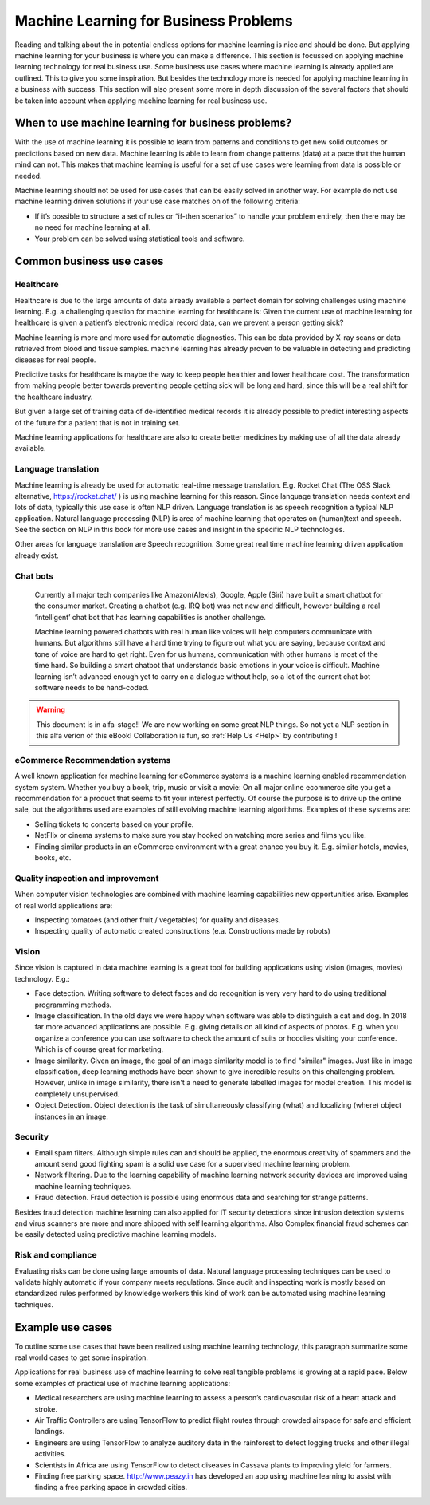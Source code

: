 Machine Learning for Business Problems
=======================================

Reading and talking about the in potential endless options for machine learning is nice and should be done. But applying machine learning for your business is where you can make a difference. This section is focussed on applying machine learning technology for real business use. Some business use cases where machine learning is already applied are outlined. This to give you some inspiration. But besides the technology more is needed for applying machine learning in a business with success. This section will also present some more in depth discussion of the several factors that should be taken into account when applying machine learning for real business use.

When to use machine learning for business problems?
-------------------------------------------------------

With the use of machine learning it is possible to learn from patterns and conditions to get new solid outcomes or predictions based on new data. Machine learning is able to learn from change patterns (data) at a pace that the human mind can not. This makes that machine learning is useful for a set of use cases were learning from data is possible or needed.
 

Machine learning should not be used for use cases that can be easily solved in another way. 
For example do not use machine learning driven solutions if your use case matches on of the following criteria:

* If it’s possible to structure a set of rules or “if-then scenarios” to handle your problem entirely, then there may be no need for machine learning at all.
* Your problem can be solved using statistical tools and software.

Common business use cases
-----------------------------

Healthcare
^^^^^^^^^^^^

Healthcare is due to the large amounts of data already available a perfect domain for solving challenges using machine learning. E.g. a challenging question for machine learning for healthcare is: Given the current use of machine learning for healthcare is given a patient’s electronic medical record data, can we prevent a person getting sick?

Machine learning is more and more used for automatic diagnostics. This can be data provided by X-ray scans or data retrieved from blood and tissue samples. machine learning has already proven to be valuable in detecting and predicting diseases for real people.

Predictive tasks for healthcare is maybe the way to keep people healthier and lower healthcare cost. The transformation from making people better towards preventing people getting sick will be long and hard, since this will be a real shift for the healthcare industry.

But given a large set of training data of de-identified medical records it is already possible to predict interesting aspects of the future for a patient that is not in training set.

Machine learning applications for healthcare are also to create better medicines by making use of all the data already available.

Language translation
^^^^^^^^^^^^^^^^^^^^^^^
Machine learning is already be used for automatic real-time message translation. E.g. Rocket Chat (The OSS Slack alternative, https://rocket.chat/ ) is using machine learning for this reason.
Since language translation needs context and lots of data, typically this use case is often NLP driven.
Language translation is as speech recognition a typical NLP application. Natural language processing (NLP) is area of machine learning that operates on (human)text and speech. See the section on NLP in this book for more use cases and insight in the specific NLP technologies.

Other areas for language translation are Speech recognition. Some great real time machine learning driven application already exist.

Chat bots
^^^^^^^^^^
 Currently all major tech companies like Amazon(Alexis), Google, Apple (Siri) have built a smart chatbot for the consumer market. Creating a chatbot (e.g. IRQ bot) was not new and difficult, however building a real ‘intelligent’ chat bot that has learning capabilities is another challenge. 
 
 Machine learning powered chatbots with real human like voices will help computers communicate with humans. But algorithms still have a hard time trying to figure out what you are saying, because context and tone of voice are hard to get right. Even for us humans, communication with other humans is most of the time hard. So building a smart chatbot that understands basic emotions in your voice is difficult. Machine learning isn’t advanced enough yet to carry on a dialogue without help, so a lot of the current chat bot software needs to be hand-coded. 



.. warning::

   This document is in alfa-stage!! 
   We are now working on some great NLP things. So not yet a NLP section in this alfa verion of this eBook!
   Collaboration is fun, so :ref:`Help Us <Help>` by contributing !

eCommerce Recommendation systems
^^^^^^^^^^^^^^^^^^^^^^^^^^^^^^^^^

A well known application for machine learning for eCommerce systems is a machine learning enabled recommendation system system. Whether you buy a book, trip, music or visit a movie: On all major online ecommerce site you get a recommendation for a product that seems to fit your interest perfectly. Of course the purpose is to drive up the online sale, but the algorithms used are examples of still evolving machine learning algorithms. 
Examples of these systems are:

* Selling tickets to concerts based on your profile.
* NetFlix or cinema systems to make sure you stay hooked on watching more series and films you like. 
* Finding similar products in an eCommerce environment with a great chance you buy it. E.g. similar hotels, movies, books, etc.



Quality inspection and improvement
^^^^^^^^^^^^^^^^^^^^^^^^^^^^^^^^^^^

When computer vision technologies are combined with machine learning capabilities new opportunities arise. Examples of real world applications are:

* Inspecting tomatoes (and other fruit / vegetables) for quality and diseases.
* Inspecting quality of automatic created constructions (e.a. Constructions made by robots)

Vision
^^^^^^^^^

Since vision is captured in data machine learning is a great tool for building applications using vision (images, movies) technology. E.g.:

* Face detection. Writing software to detect faces and do recognition is very very hard to do using traditional programming methods.
* Image classification. In the old days we were happy when software was able to distinguish a cat and dog. In 2018 far more advanced applications are possible. E.g. giving details on all kind of aspects of photos. E.g. when you organize a conference you can use software to check the amount of suits or hoodies visiting your conference. Which is of course great for marketing. 
* Image similarity. Given an image, the goal of an image similarity model is to find "similar" images. Just like in image classification, deep learning methods have been shown to give incredible results on this challenging problem. However, unlike in image similarity, there isn't a need to generate labelled images for model creation. This model is completely unsupervised.
* Object Detection. Object detection is the task of simultaneously classifying (what) and localizing (where) object instances in an image.

Security
^^^^^^^^^^

* Email spam filters. Although simple rules can and should be applied, the enormous creativity of spammers and the amount send good fighting spam is a solid use case for a supervised machine learning problem. 
* Network filtering. Due to the learning capability of machine learning network security devices are improved using machine learning techniques.
* Fraud detection. Fraud detection is possible using enormous data and searching for strange patterns.

Besides fraud detection machine learning can also applied for IT security detections since intrusion detection systems and virus scanners are more and more shipped with self learning algorithms. Also Complex financial fraud schemes can be easily detected using predictive machine learning models.




Risk and compliance
^^^^^^^^^^^^^^^^^^^^
Evaluating risks can be done using large amounts of data. Natural language processing techniques can be used to validate highly automatic if your company meets regulations. Since audit and inspecting work is mostly based on standardized rules performed by knowledge workers this kind of work can be automated using machine learning techniques.

Example use cases 
---------------------

To outline some use cases that have been realized using machine learning technology, this paragraph summarize some real world cases to get some inspiration.

Applications for real business use of machine learning to solve real tangible problems is growing at a rapid pace. Below some examples of practical use of machine learning applications:

* Medical researchers are using machine learning to assess a person’s cardiovascular risk of a heart attack and stroke. 
* Air Traffic Controllers are using TensorFlow to predict flight routes through crowded airspace for safe and efficient landings.
* Engineers are using TensorFlow to analyze auditory data in the rainforest to detect logging trucks and other illegal activities.
* Scientists in Africa are using TensorFlow to detect diseases in Cassava plants to improving yield for farmers.
* Finding free parking space. http://www.peazy.in has developed an app using machine learning to assist with finding a free parking space in crowded cities. 